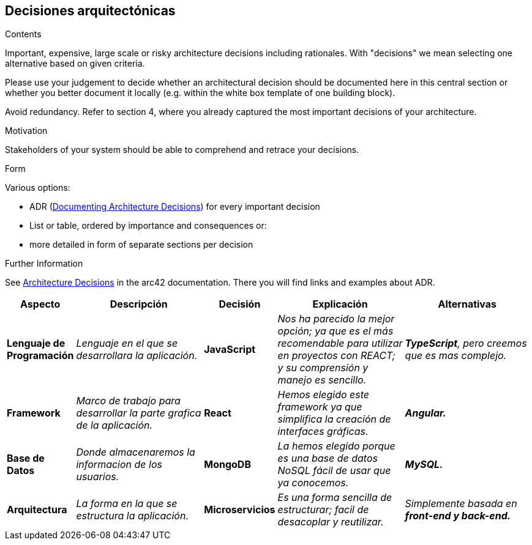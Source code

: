 ifndef::imagesdir[:imagesdir: ../images]

[[section-design-decisions]]
== Decisiones arquitectónicas


[role="arc42help"]
****
.Contents
Important, expensive, large scale or risky architecture decisions including rationales.
With "decisions" we mean selecting one alternative based on given criteria.

Please use your judgement to decide whether an architectural decision should be documented
here in this central section or whether you better document it locally
(e.g. within the white box template of one building block).

Avoid redundancy. 
Refer to section 4, where you already captured the most important decisions of your architecture.

.Motivation
Stakeholders of your system should be able to comprehend and retrace your decisions.

.Form
Various options:

* ADR (https://cognitect.com/blog/2011/11/15/documenting-architecture-decisions[Documenting Architecture Decisions]) for every important decision
* List or table, ordered by importance and consequences or:
* more detailed in form of separate sections per decision

.Further Information

See https://docs.arc42.org/section-9/[Architecture Decisions] in the arc42 documentation.
There you will find links and examples about ADR.

****

[options="header",cols="1,2,1,2,2e"]
|===
|Aspecto |Descripción |Decisión |Explicación |Alternativas

|*Lenguaje de Programación* 
|_Lenguaje en el que se desarrollara la aplicación._
|*JavaScript*
|_Nos ha parecido la mejor opción; ya que es el más recomendable para utilizar en proyectos con REACT; y su comprensión y manejo es sencillo._
|*TypeScript*, pero creemos que es mas complejo.

|*Framework* 
|_Marco de trabajo para desarrollar la parte grafica de la aplicación._
|*React*
|_Hemos elegido este framework ya que simplifica la creación de interfaces gráficas._
|*Angular.*

|*Base de Datos* 
|_Donde almacenaremos la informacion de los usuarios._
|*MongoDB*
|_La hemos elegido porque es una base de datos NoSQL fácil de usar que ya conocemos._
|*MySQL.*

|*Arquitectura* 
|_La forma en la que se estructura la aplicación._
|*Microservicios*
|_Es una forma sencilla de estructurar; facil de desacoplar y reutilizar._
|Simplemente basada en *front-end y back-end.*

|===
